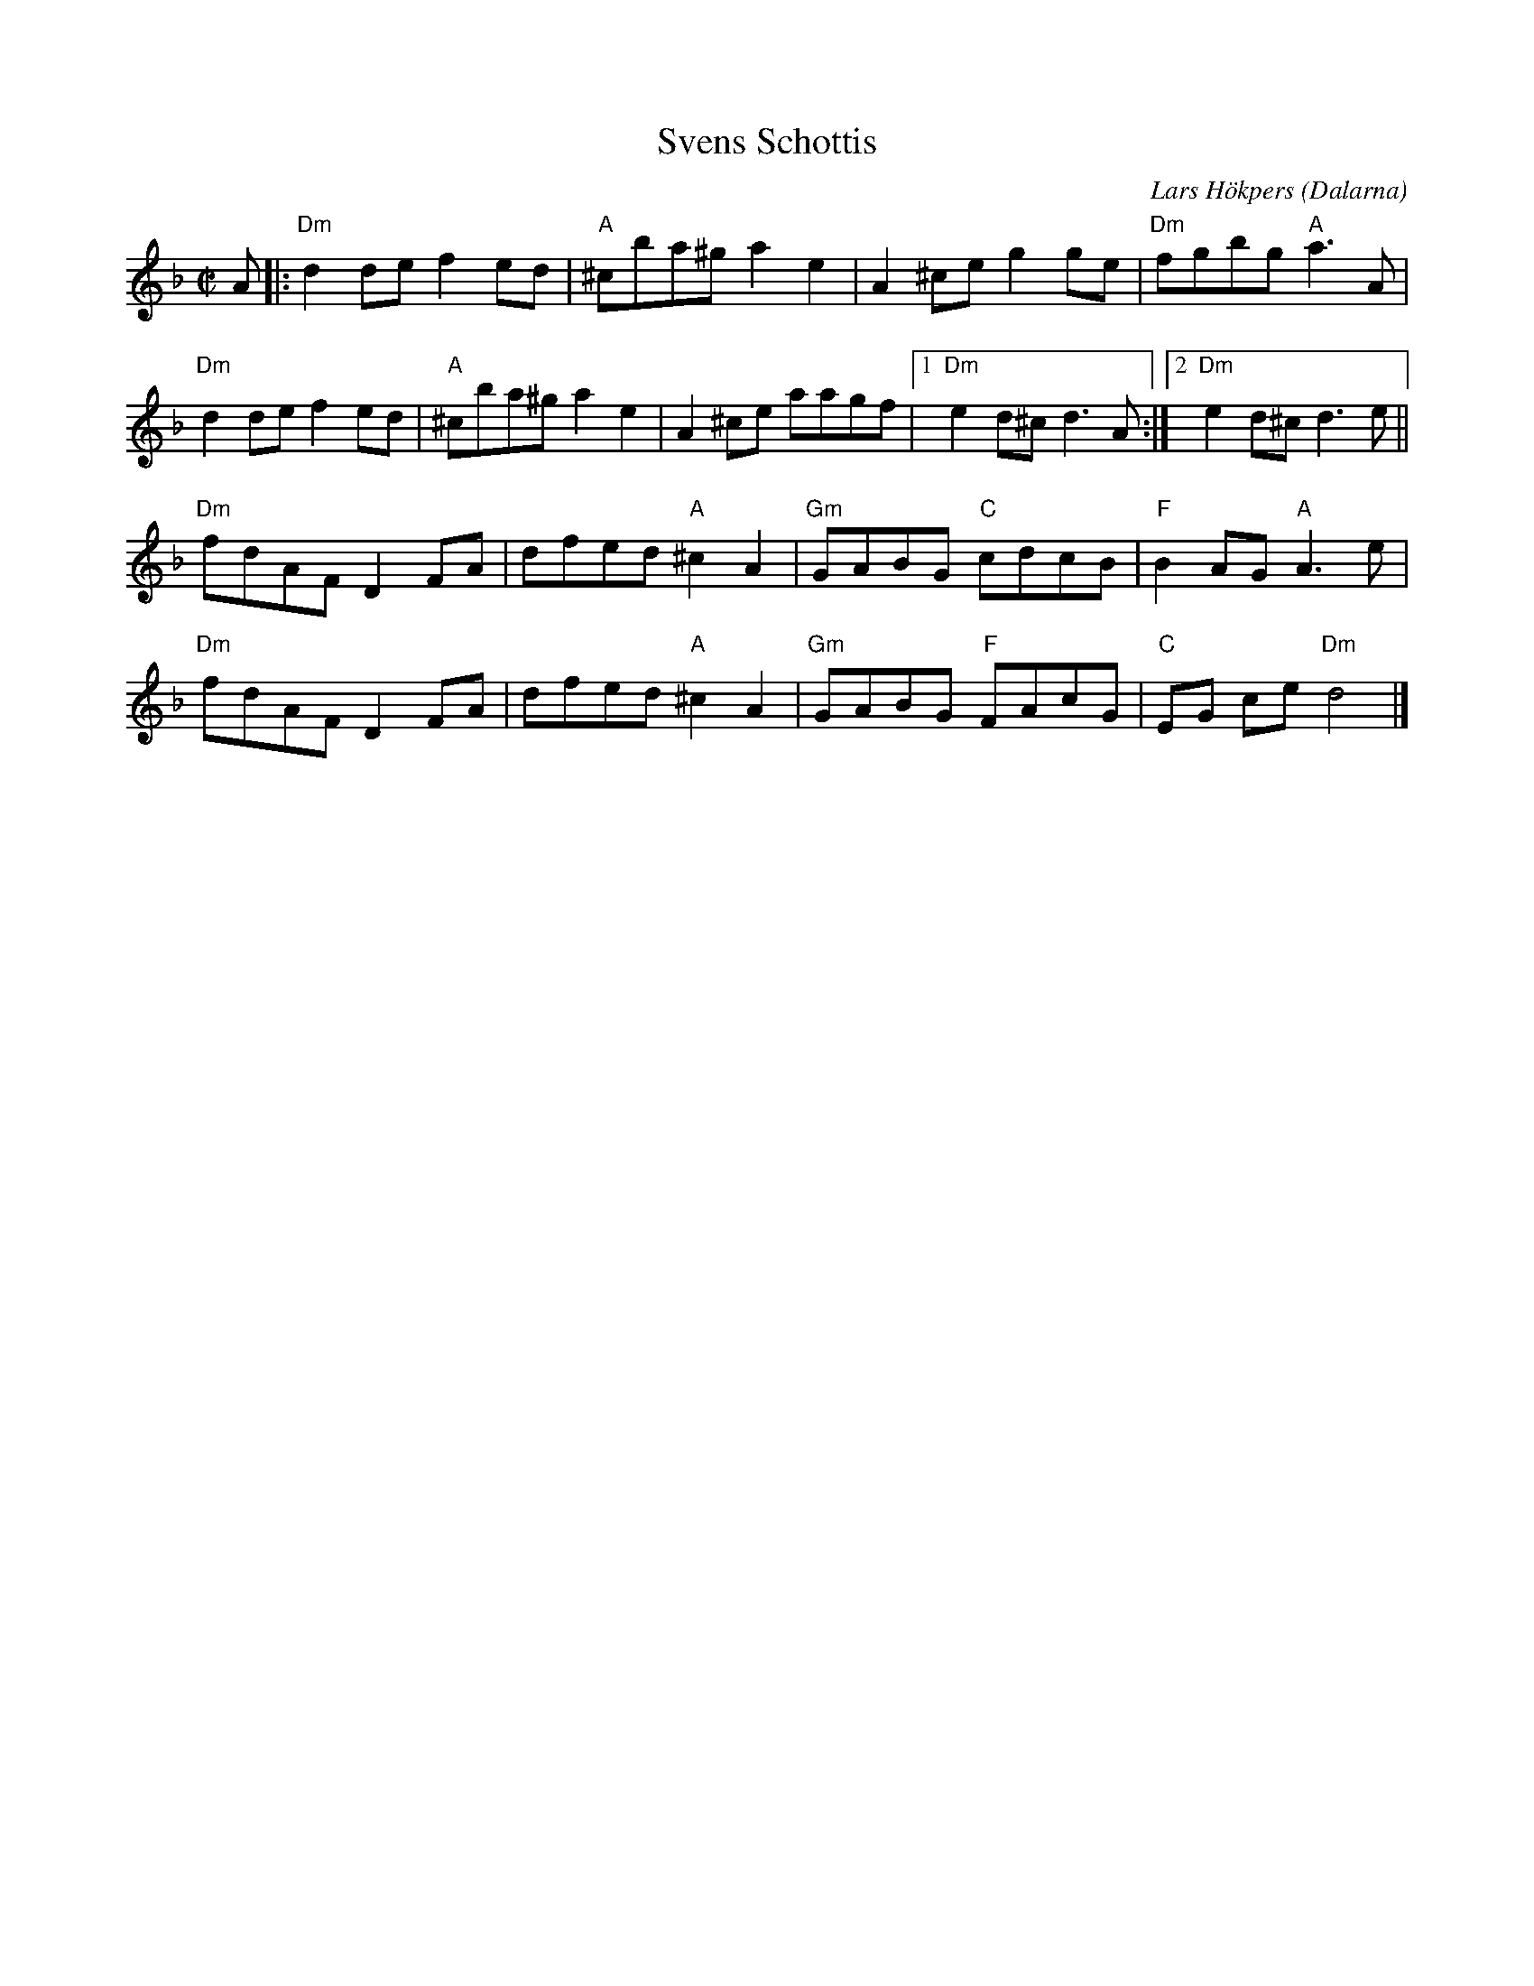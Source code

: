 %%abc-charset utf-8

X:28
T:Svens Schottis
C:Lars Hökpers
O:Dalarna
Z:Transcribed to abcby Jon Magnusson 080424
R:Schottis
M:C|
L:1/8
K:Dm
A|:"Dm"d2de f2ed|"A"^cba^g a2e2|A2^ce g2ge|"Dm"fgbg "A"a3A|
"Dm"d2de f2ed|"A" ^cba^g a2e2|A2^ce aagf|1 "Dm"e2d^c d3A:|2 "Dm"e2d^c d3e||
"Dm"fdAF D2FA| dfed "A"^c2A2|"Gm"GABG "C"cdcB| "F"B2AG "A"A3e|
"Dm"fdAF D2FA| dfed "A"^c2A2|"Gm"GABG "F"FAcG| "C"EG ce "Dm"d4|]

